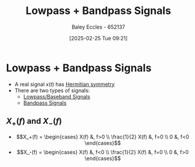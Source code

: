 :PROPERTIES:
:ID:       6e3bc75c-999b-4d36-bfed-11168f239394
:END:
#+title: Lowpass + Bandpass Signals
#+date: [2025-02-25 Tue 09:21]
#+AUTHOR: Baley Eccles - 652137
#+STARTUP: latexpreview

* Lowpass + Bandpass Signals
 - A real signal $x(t)$ has [[id:97e5f03c-4986-409e-abbd-e3c1acf639a1][Hermitian symmetry]]
 - There are two types of signals:
   - [[id:f677e2ac-10a8-4754-82f9-57f93fb56789][Lowpass/Baseband Signals]]
   - [[id:43a759ee-3cad-411c-a23f-4db60e9342e1][Bandpass Signals]]
** $X_+(f)$ and $X_-(f)$
 - \[X_+(f) = \begin{cases}
   X(f) &, f>0 \\
   \frac{1}{2} X(f) &, f=0 \\
   0 &, f<0 
   \end{cases}\]
 - \[X_-(f) = \begin{cases}
   X(f) &, f<0 \\
   \frac{1}{2} X(f) &, f=0 \\
   0 &, f>0 
   \end{cases}\]
